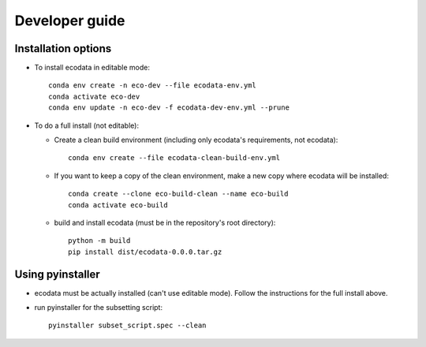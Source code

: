 Developer guide
===============

Installation options
--------------------
* To install ecodata in editable mode::

        conda env create -n eco-dev --file ecodata-env.yml
        conda activate eco-dev
        conda env update -n eco-dev -f ecodata-dev-env.yml --prune

* To do a full install (not editable):

  * Create a clean build environment (including only ecodata's requirements, not ecodata)::

        conda env create --file ecodata-clean-build-env.yml

  * If you want to keep a copy of the clean environment, make a new copy where ecodata will be installed::

        conda create --clone eco-build-clean --name eco-build
        conda activate eco-build

  * build and install ecodata (must be in the repository's root directory)::

        python -m build
        pip install dist/ecodata-0.0.0.tar.gz


Using pyinstaller
-----------------

* ecodata must be actually installed (can't use editable mode). Follow the instructions for the full install above.
* run pyinstaller for the subsetting script::

        pyinstaller subset_script.spec --clean
